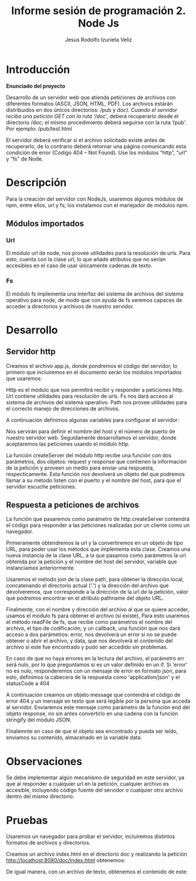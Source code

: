 #+TITLE: Informe sesión de programación 2. Node Js
#+AUTHOR: Jesus Rodolfo Izurieta Veliz
\pagebreak
* Introducción
*Enunciado del proyecto*

Desarrollo de un servidor web que atienda peticiones de archivos con diferentes formatos (ASCII, JSON, HTML, PDF).
Los archivos estarán distribuidos en dos únicos directorios: /pub y /doc).
Cuando el servidor reciba una petición GET con la ruta ‘/doc/', deberá recuperarlo desde el directorio /doc;
el mismo procedimiento deberá seguirse con la ruta ‘/pub'. Por ejemplo: /pub/test.html

El servidor deberá verificar si el archivo solicitado existe antes de recuperarlo,
de lo contrario deberá retornar una página comunicando esta condición de error (Codigo 404 – Not Found).
Use los módulos “http”, “url” y “fs” de Node.

* Descripción
Para la creación del servidor con NodeJs, usaremos algunos módulos de npm,
entre ellos, url y fs; los instalamos con el manejador de módulos npm.

** Módulos importados

*** Url
El módulo url de node, nos provee utilidades para la resolución de urls.
Para esto, cuenta con la clase url, lo que añade atributos que no serían accesibles en el caso de usar únicamente cadenas de texto.

*** Fs
El módulo fs implementa una interfaz del sistema de archivos del sistema operativo para node,
de modo que con ayuda de fs seremos capaces de acceder a directorios y archivos de nuestro servidor.

* Desarrollo

** Servidor http
Creamos el archivo app.js, donde pondremos el código del servidor,
lo primero que incluiremos en el documento serán los módulos importados que usaremos:

\begin{verbatim}
const http = require('http');
const url  = require('url');
const fs   = require('fs');
const path = require('path');
\end{verbatim}

Http es el módulo que nos permitirá recibir y responder a peticiones http.
Url contiene utilidades para resolución de urls.
Fs nos dará acceso al sistema de archivos del sistema operativo.
Path nos provee utilidades para el correcto manejo de direcciones de archivos.

A continuación definimos algunas variables para configurar el servidor:

\begin{verbatim}
const serverHostname  = 'http://localhost:8080/';
const serverPort = 8080;
\end{verbatim}

Nos servirán para definir el nombre del host y el número de puerto de nuestro servidor web.
Seguidamente desarrollamos el servidor, donde aceptaremos las peticiones usando el módulo http.

\begin{verbatim}
http.createServer()
\end{verbatim}

La función createServer del módulo http recibe una función con dos parámetros,
dos objetos: request y response que contienen la información de la petición
y proveen un medio para enviar una respuesta, respecticamente.
Esta función nos devolverá un objeto del que podremos llamar a su método listen con el puerto y el nombre del host,
para que el servidor escuche peticiones.

\begin{verbatim}
http.createServer(/* código del servidor */)
    .listen(serverPort, serverHostname);
\end{verbatim}

** Respuesta a peticiones de archivos
La función que pasaremos como parámetro de http.createServer contendrá el código
para responder a las peticiones realizadas por un cliente como un navegador.

\begin{verbatim}
function server (req, res) { /* código de servidor */ }
\end{verbatim}

Primeramente obtendremos la url y la convertiremos en un objeto de tipo URL,
para poder usar los métodos que implementa esta clase.
Creamos una nueva instancia de la clase URL, a la que pasamos como parámetros la url obtenida por la petición
y el nombre del host del servidor, variable que instanciamos anteriormente.

\begin{verbatim}
let request_url = new URL(req.url, serverHostname);
\end{verbatim}

Usaremos el método join de la clase path, para obtener la dirección local,
concatenando el directorio actual ('.') y la dirección del archivo que devolveremos,
que corresponde a la dirección de la url de la petición,
valor que podremos encontrar en el atributo pathname del objeto URL.

\begin{verbatim}
let filename = path.join('.', request_url.pathname);
\end{verbatim}

Finalmente, con el nombre y dirección del archivo al que se quiere acceder,
usamos el módulo fs para obtener el archivo (si existe),
Para esto usaremos el método readFile de fs, que recibe como parámetros el nombre del archivo,
el tipo de codificación, y un callback, una función que nos dará acceso a dos parámetros:
error, nos devolverá un error si no se puede obtener o abrir el archivo,
y data, que nos devolverá el contenido del archivo si este fue encontrado y pudo ser accedido sin problemas.

\begin{verbatim}
fs.readFile(filename, 'utf-8', function(err, data) {
    if(err){
        res.setHeader('Content-Type', 'application/json');
        res.statusCode = 404;
        let message = {
            code: "404: Not Found",
            message: "No se encuentra el archivo " + filename
        }
        res.end(JSON.stringify(message));
    }
    else {
        res.end(data);
    }
});
\end{verbatim}

En caso de que no haya errores en la lectura del archivo, el parámetro err será nulo,
por lo que preguntamos si es un valor definido en un if.
Si 'error' no es nulo, responderemos con un mensaje de error en formato json,
para esto, definimos la cabecera de la respuesta como 'application/json' y
el statusCode a 404

\begin{verbatim}
res.setHeader('Content-Type', 'application/json');
res.statusCode = 404;
let message = {
    code: "404: Not Found",
    message: "No se encuentra el archivo " + filename
}
res.end(JSON.stringify(message));
\end{verbatim}

A continuación creamos un objeto message que contendrá el código de error 404
y un mensaje en texto que será legible por la persona que acceda al servidor.
Enviaremos este mensaje como parámetro de la función end del objeto response,
no sin antes convertirlo en una cadena con la función stringify del módulo JSON.

Finalemnte en caso de que el objeto sea encontrado y pueda ser leído,
enviamos su contenido, almacenado en la variable data.

* Observaciones
Se debe implementar algún mecanismo de seguridad en este servidor, ya que al responder a cualquier url en la petición,
cualquier archivo es accesible, incluyendo código fuente del servidor o cualquier otro archivo dentro
del mismo directorio.

* Pruebas
Usaremos un navegador para probar el servidor, incluiremos distintos formatos de archivos y directorios.

Creamos un archivo index.html en el directorio doc y realizando la petición http://localhost:8080/doc/index.html obtenemos:

[[./captura.png]]

De igual manera, con un archivo de texto, obtenemos el contenido de este:
[[./captura2.png]]

